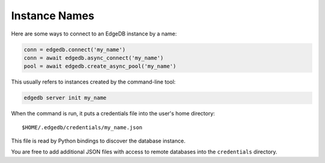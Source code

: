 .. _edgedb-instances:

Instance Names
==============

Here are some ways to connect to an EdgeDB instance by a name:

.. code-block:: python

   conn = edgedb.connect('my_name')
   conn = await edgedb.async_connect('my_name')
   pool = await edgedb.create_async_pool('my_name')

This usually refers to instances created by the command-line tool:

.. code-block:: shell

   edgedb server init my_name

When the command is run, it puts a credentials file into the user's 
home directory::

    $HOME/.edgedb/credentials/my_name.json

This file is read by Python bindings to discover the database instance.

You are free to add additional JSON files with access to remote databases into
the ``credentials`` directory.

